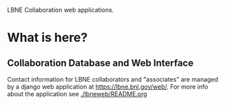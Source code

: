 LBNE Collaboration web applications.

* What is here?

** Collaboration Database and Web Interface

Contact information for LBNE collaborators and "associates" are managed by a django web application at https://lbne.bnl.gov/web/.  For more info about the application see [[./lbneweb/README.org]]


